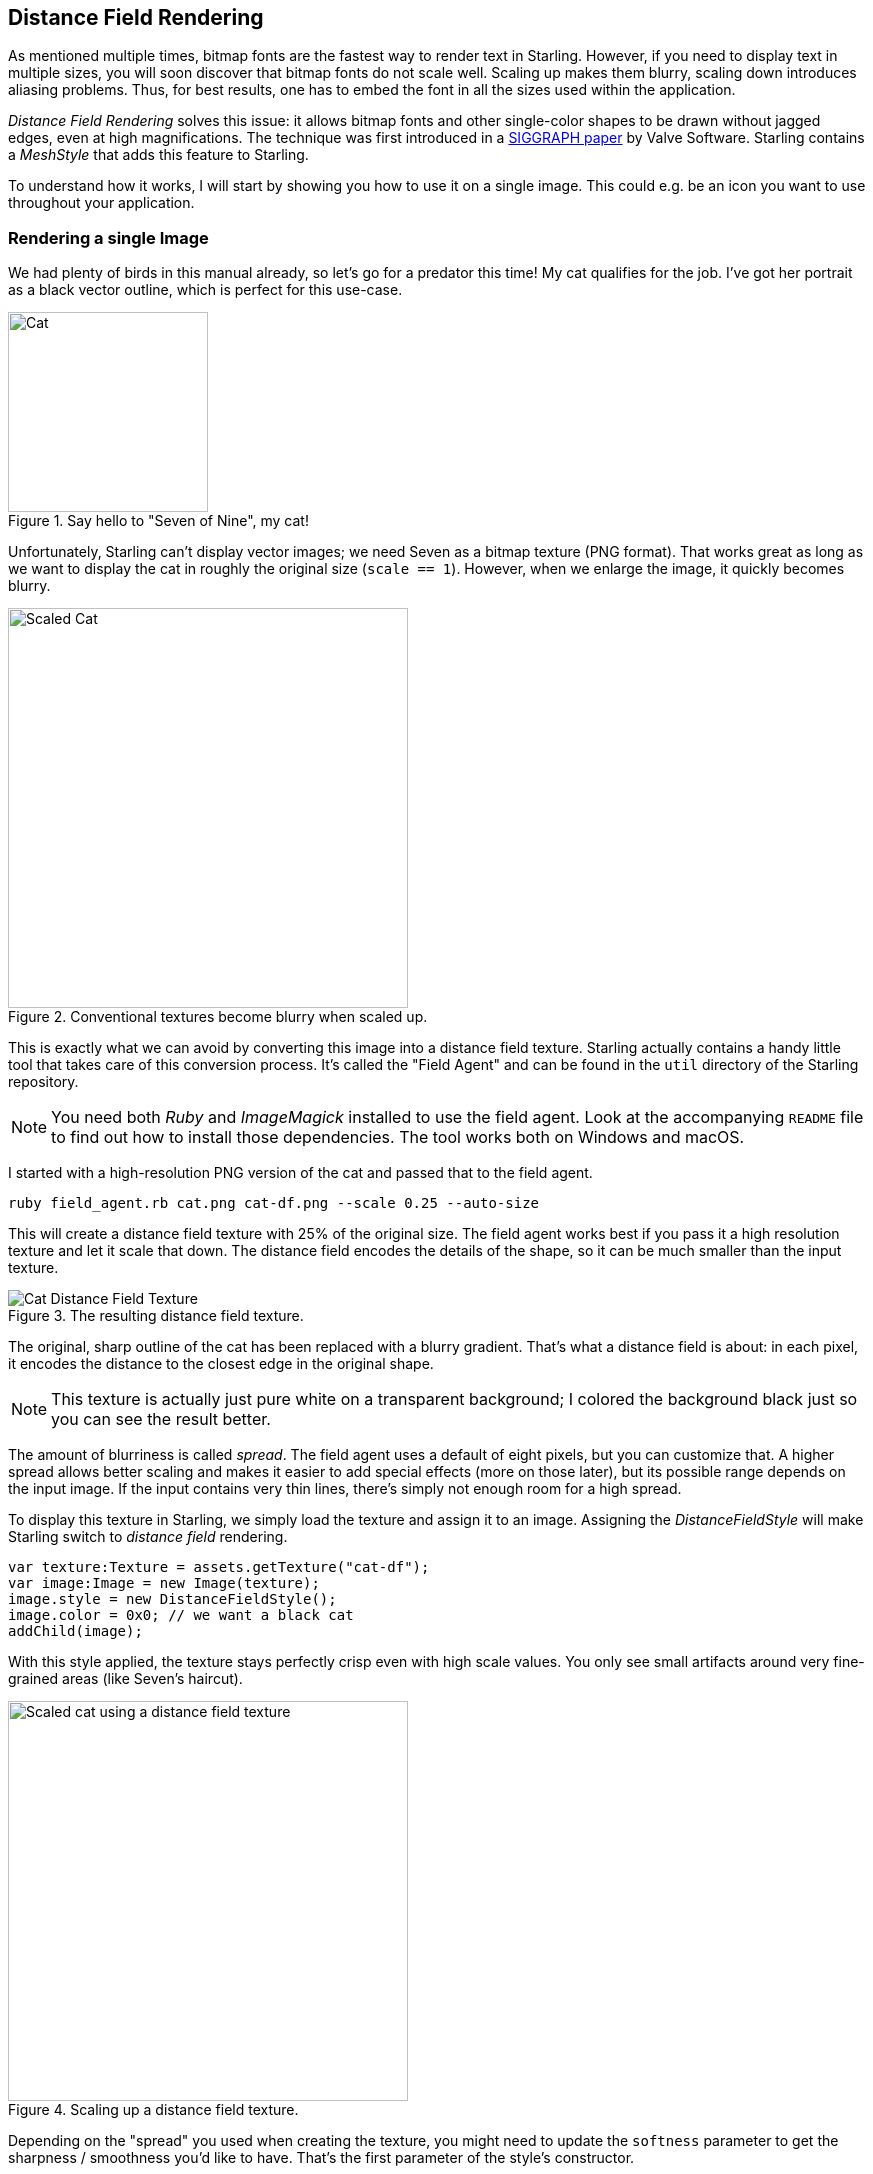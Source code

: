 == Distance Field Rendering

As mentioned multiple times, bitmap fonts are the fastest way to render text in Starling.
However, if you need to display text in multiple sizes, you will soon discover that bitmap fonts do not scale well.
Scaling up makes them blurry, scaling down introduces aliasing problems.
Thus, for best results, one has to embed the font in all the sizes used within the application.

_Distance Field Rendering_ solves this issue: it allows bitmap fonts and other single-color shapes to be drawn without jagged edges, even at high magnifications.
The technique was first introduced in a http://tinyurl.com/AlphaTestedMagnification[SIGGRAPH paper] by Valve Software.
Starling contains a _MeshStyle_ that adds this feature to Starling.

To understand how it works, I will start by showing you how to use it on a single image.
This could e.g. be an icon you want to use throughout your application.

=== Rendering a single Image

We had plenty of birds in this manual already, so let's go for a predator this time!
My cat qualifies for the job.
I've got her portrait as a black vector outline, which is perfect for this use-case.

.Say hello to "Seven of Nine", my cat!
image::cat.png[Cat, 200]

Unfortunately, Starling can't display vector images; we need Seven as a bitmap texture (PNG format).
That works great as long as we want to display the cat in roughly the original size (`scale == 1`).
However, when we enlarge the image, it quickly becomes blurry.

.Conventional textures become blurry when scaled up.
image::cat-scale.png[Scaled Cat, 400]

// Image credits: https://thenounproject.com/search/?q=cat&i=657985

This is exactly what we can avoid by converting this image into a distance field texture.
Starling actually contains a handy little tool that takes care of this conversion process.
It's called the "Field Agent" and can be found in the `util` directory of the Starling repository.

NOTE: You need both _Ruby_ and _ImageMagick_ installed to use the field agent.
Look at the accompanying `README` file to find out how to install those dependencies.
The tool works both on Windows and macOS.

I started with a high-resolution PNG version of the cat and passed that to the field agent.

  ruby field_agent.rb cat.png cat-df.png --scale 0.25 --auto-size

This will create a distance field texture with 25% of the original size.
The field agent works best if you pass it a high resolution texture and let it scale that down.
The distance field encodes the details of the shape, so it can be much smaller than the input texture.

.The resulting distance field texture.
image::cat-distance-field.png[Cat Distance Field Texture]

The original, sharp outline of the cat has been replaced with a blurry gradient.
That's what a distance field is about: in each pixel, it encodes the distance to the closest edge in the original shape.

NOTE: This texture is actually just pure white on a transparent background; I colored the background black just so you can see the result better.

The amount of blurriness is called _spread_.
The field agent uses a default of eight pixels, but you can customize that.
A higher spread allows better scaling and makes it easier to add special effects (more on those later), but its possible range depends on the input image.
If the input contains very thin lines, there's simply not enough room for a high spread.

To display this texture in Starling, we simply load the texture and assign it to an image.
Assigning the _DistanceFieldStyle_ will make Starling switch to _distance field_ rendering.

[source, as3]
----
var texture:Texture = assets.getTexture("cat-df");
var image:Image = new Image(texture);
image.style = new DistanceFieldStyle();
image.color = 0x0; // we want a black cat
addChild(image);
----

With this style applied, the texture stays perfectly crisp even with high scale values.
You only see small artifacts around very fine-grained areas (like Seven's haircut).

.Scaling up a distance field texture.
image::cat-scale-df.png[Scaled cat using a distance field texture, 400]

Depending on the "spread" you used when creating the texture, you might need to update the `softness` parameter to get the sharpness / smoothness you'd like to have.
That's the first parameter of the style's constructor.

TIP: Rule of thumb: `softness = 1.0 / spread`.

==== Render Modes

That's actually just the most basic use of distance field textures.
The distance field style supports a couple of different render modes; namely an outline, a drop shadow, and a glow.
Those effects are all rendered in a specific fragment shader, which means that they do not require any additional draw calls.
In other words, these effects are basically coming for free, performance wise!

[source, as3]
----
var style:DistanceFieldStyle = new DistanceFieldStyle();
style.setupDropShadow(); // or
style.setupOutline(); // or
style.setupGlow();
----

.Different modes of the distance field style.
image::cat-modes.png[Cat rendered with different modes, 500]

Pretty cool, huh?

NOTE: The only limitation: you cannot combine two modes, e.g. to have both outline and drop shadow.
You can still resort back to fragment filters for that, though.

=== Distance Field Fonts

The characteristics of distance field rendering makes it perfect for text.
Good news: Starling's standard bitmap font class works really well with the distance field style.
It's just a little cumbersome to create the actual font texture, I'm afraid.

Remember, a bitmap font consists of an atlas-texture that contains all the glyphs and an XML file describing the attributes of each glyph.
You can't simply use _field agent_ to convert the texture in a post-processing step (at least not easily), since each glyph requires some padding around it to make up for the _spread_.

Therefore, it's best to use a bitmap font tool that supports distance field textures natively.
Here are some possible candidates:

* http://kvazars.com/littera/[Littera] -- a free online bitmap font generator.
* http://github.com/libgdx/libgdx/wiki/Hiero[Hiero] -- a cross platform tool.
* http://www.angelcode.com/products/bmfont/[BMFont] -- Windows-only, from AngelCode.

Personally, I achieved the best results with _Hiero_, although its user interface isn't exactly a joy to work with.
I hope that the offerings will improve in the future.

TIP: As for _Hiero_, https://github.com/libgdx/libgdx/wiki/Distance-field-fonts[here] is a very good introduction describing the process.
Unfortunately, _Hiero_ can't export the XML format that Starling requires; this little https://gist.github.com/tluyben/4984856[perl script] might help, though.

Whatever tool or process you use: at the end, you will have a texture and a `.fnt`-file, just as usual.
As a reminder, here's the code to create and register a bitmap font:

[source, as3]
----
[Embed(source="font.fnt", mimeType="application/octet-stream")]
public static const FontXml:Class;

[Embed(source="font.png")]
public static const FontTexture:Class;

var texture:Texture = Texture.fromEmbeddedAsset(FontTexture);
var xml:XML = XML(new FontXml());
var font:BitmapFont = new BitmapFont(texture, xml)
TextField.registerCompositor(font);

var textField:TextField = new TextField(200, 50, "I love Starling");
textField.format.setTo(font.name, BitmapFont.NATIVE_SIZE);
addChild(textField);
----

Up until this point, there's nothing new.
To switch to distance field rendering, we attach the appropriate style right to the TextField.

[source, as3]
----
var style:DistanceFieldStyle = new DistanceFieldStyle();
textField.style = style;
----

The reward for all this hard work: such a font can now be used at almost any scale, and with all the flexible render modes I showed above.

.A bitmap font using distance fields looks great at any scale.
image::distance-field-scale.png[Scaled TextField with a Bitmap Font]

